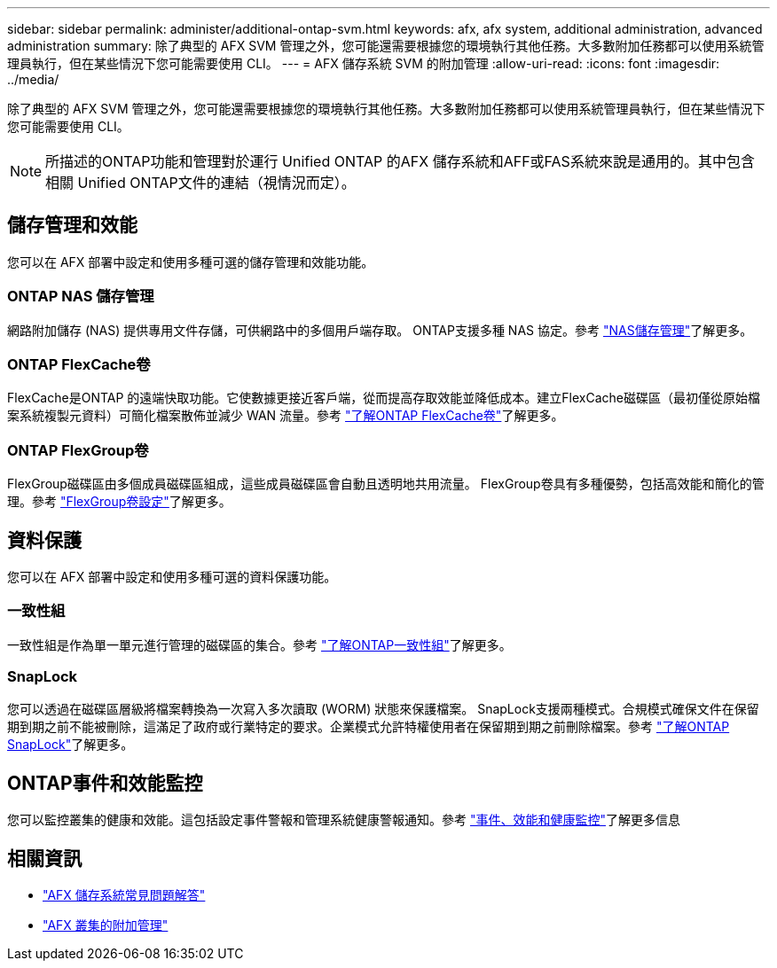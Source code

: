 ---
sidebar: sidebar 
permalink: administer/additional-ontap-svm.html 
keywords: afx, afx system, additional administration, advanced administration 
summary: 除了典型的 AFX SVM 管理之外，您可能還需要根據您的環境執行其他任務。大多數附加任務都可以使用系統管理員執行，但在某些情況下您可能需要使用 CLI。 
---
= AFX 儲存系統 SVM 的附加管理
:allow-uri-read: 
:icons: font
:imagesdir: ../media/


[role="lead"]
除了典型的 AFX SVM 管理之外，您可能還需要根據您的環境執行其他任務。大多數附加任務都可以使用系統管理員執行，但在某些情況下您可能需要使用 CLI。


NOTE: 所描述的ONTAP功能和管理對於運行 Unified ONTAP 的AFX 儲存系統和AFF或FAS系統來說是通用的。其中包含相關 Unified ONTAP文件的連結（視情況而定）。



== 儲存管理和效能

您可以在 AFX 部署中設定和使用多種可選的儲存管理和效能功能。



=== ONTAP NAS 儲存管理

網路附加儲存 (NAS) 提供專用文件存儲，可供網路中的多個用戶端存取。 ONTAP支援多種 NAS 協定。參考 https://docs.netapp.com/us-en/ontap/nas-management/index.html["NAS儲存管理"^]了解更多。



=== ONTAP FlexCache卷

FlexCache是​​ONTAP 的遠端快取功能。它使數據更接近客戶端，從而提高存取效能並降低成本。建立FlexCache磁碟區（最初僅從原始檔案系統複製元資料）可簡化檔案散佈並減少 WAN 流量。參考 https://docs.netapp.com/us-en/ontap/flexcache/index.html["了解ONTAP FlexCache卷"^]了解更多。



=== ONTAP FlexGroup卷

FlexGroup磁碟區由多個成員磁碟區組成，這些成員磁碟區會自動且透明地共用流量。 FlexGroup卷具有多種優勢，包括高效能和簡化的管理。參考 https://docs.netapp.com/us-en/ontap/flexgroup/creation-workflow-task.html["FlexGroup卷設定"^]了解更多。



== 資料保護

您可以在 AFX 部署中設定和使用多種可選的資料保護功能。



=== 一致性組

一致性組是作為單一單元進行管理的磁碟區的集合。參考 https://docs.netapp.com/us-en/ontap/consistency-groups/index.html["了解ONTAP一致性組"^]了解更多。



=== SnapLock

您可以透過在磁碟區層級將檔案轉換為一次寫入多次讀取 (WORM) 狀態來保護檔案。 SnapLock支援兩種模式。合規模式確保文件在保留期到期之前不能被刪除，這滿足了政府或行業特定的要求。企業模式允許特權使用者在保留期到期之前刪除檔案。參考 https://docs.netapp.com/us-en/ontap/snaplock/index.html["了解ONTAP SnapLock"^]了解更多。



== ONTAP事件和效能監控

您可以監控叢集的健康和效能。這包括設定事件警報和管理系統健康警報通知。參考 https://docs.netapp.com/us-en/ontap/event-performance-monitoring/index.html["事件、效能和健康監控"^]了解更多信息



== 相關資訊

* link:../faq-ontap-afx.html["AFX 儲存系統常見問題解答"]
* link:../administer/additional-ontap-cluster.html["AFX 叢集的附加管理"]

